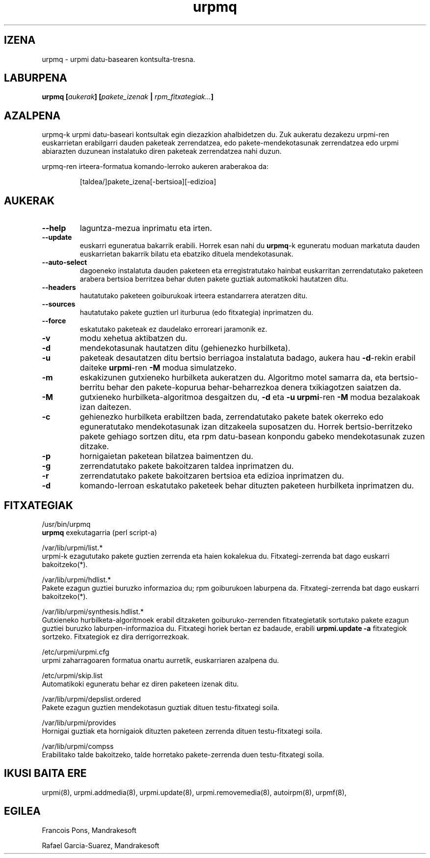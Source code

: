 .TH urpmq 8 "2001eko uztailak 05" "Mandrakesoft" "Mandrakelinux"
.IX urpmq
.SH IZENA
urpmq \- urpmi datu-basearen kontsulta-tresna.
.SH LABURPENA
.B urpmq [\fIaukerak\fP] [\fIpakete_izenak\fP | \fIrpm_fitxategiak...\fP]
.SH AZALPENA
urpmq-k urpmi datu-baseari kontsultak egin diezazkion ahalbidetzen du. Zuk aukeratu dezakezu urpmi-ren euskarrietan 
erabilgarri dauden paketeak zerrendatzea, edo pakete-mendekotasunak zerrendatzea
edo urpmi abiarazten duzunean instalatuko diren paketeak zerrendatzea nahi duzun.
.PP
urpmq-ren irteera-formatua komando-lerroko aukeren araberakoa da:
.IP
[taldea/]pakete_izena[-bertsioa][-edizioa]
.SH AUKERAK
.IP "\fB\--help\fP"
laguntza-mezua inprimatu eta irten.
.IP "\fB\--update\fP"
euskarri eguneratua bakarrik erabili. Horrek esan nahi du \fBurpmq\fP-k eguneratu moduan
markatuta dauden euskarrietan bakarrik bilatu eta ebatziko dituela mendekotasunak.
.IP "\fB\--auto-select\fP"_
dagoeneko instalatuta dauden paketeen eta erregistratutako hainbat euskarritan
zerrendatutako paketeen arabera bertsioa berritzea behar duten pakete guztiak automatikoki hautatzen ditu.
.IP "\fB\--headers\fP"
hautatutako paketeen goiburukoak irteera estandarrera ateratzen ditu.
.IP "\fB\--sources\fP"
hautatutako pakete guztien url iturburua (edo fitxategia) inprimatzen du.
.IP "\fB\--force\fP"
eskatutako paketeak ez daudelako erroreari jaramonik ez.
.IP "\fB\-v\fP"
modu xehetua aktibatzen du.
.IP "\fB\-d\fP"
mendekotasunak hautatzen ditu (gehienezko hurbilketa).
.IP "\fB\-u\fP"
paketeak desautatzen ditu bertsio berriagoa instalatuta badago, aukera hau
\fB-d\fP-rekin erabil daiteke \fBurpmi\fP-ren \fB-M\fP modua simulatzeko.
.IP "\fB\-m\fP"
eskakizunen gutxieneko hurbilketa aukeratzen du. Algoritmo motel samarra
da, eta bertsio-berritu behar den pakete-kopurua behar-beharrezkoa denera
txikiagotzen saiatzen da.
.IP "\fB\-M\fP"
gutxieneko hurbilketa-algoritmoa desgaitzen du, \fB-d\fP eta \fB-u\fP \fBurpmi\fP-ren
\fB-M\fP modua bezalakoak izan daitezen.
.IP "\fB\-c\fP"
gehienezko hurbilketa erabiltzen bada, zerrendatutako pakete batek okerreko
edo eguneratutako mendekotasunak izan ditzakeela suposatzen du. Horrek bertsio-berritzeko pakete gehiago sortzen ditu,
eta rpm datu-basean konpondu gabeko mendekotasunak zuzen ditzake.
.IP "\fB\-p\fP"
hornigaietan paketean bilatzea baimentzen du.
.IP "\fB\-g\fP"
zerrendatutako pakete bakoitzaren taldea inprimatzen du.
.IP "\fB\-r\fP"
zerrendatutako pakete bakoitzaren bertsioa eta edizioa inprimatzen du.
.IP "\fB\-d\fP"
komando-lerroan eskatutako paketeek behar dituzten paketeen hurbilketa
inprimatzen du.
.SH FITXATEGIAK
/usr/bin/urpmq
.br
\fBurpmq\fP exekutagarria (perl script-a)
.PP
/var/lib/urpmi/list.*
.br
urpmi-k ezagututako pakete guztien zerrenda eta haien kokalekua du.
Fitxategi-zerrenda bat dago euskarri bakoitzeko(*).
.PP
/var/lib/urpmi/hdlist.*
.br
Pakete ezagun guztiei buruzko informazioa du; rpm goiburukoen laburpena da.
Fitxategi-zerrenda bat dago euskarri bakoitzeko(*).
.PP
/var/lib/urpmi/synthesis.hdlist.*
.br
Gutxieneko hurbilketa-algoritmoek erabil ditzaketen goiburuko-zerrenden
fitxategietatik sortutako pakete ezagun guztiei buruzko laburpen-informazioa du. Fitxategi horiek bertan ez badaude,
erabili \fBurpmi.update -a\fP fitxategiok sortzeko. Fitxategiok ez dira derrigorrezkoak.
.PP
/etc/urpmi/urpmi.cfg
.br
urpmi zaharragoaren formatua onartu aurretik, euskarriaren azalpena du.
.PP
/etc/urpmi/skip.list
.br
Automatikoki eguneratu behar ez diren paketeen izenak ditu.
.PP
/var/lib/urpmi/depslist.ordered
.br
Pakete ezagun guztien mendekotasun guztiak dituen testu-fitxategi soila.
.PP
/var/lib/urpmi/provides
.br
Hornigai guztiak eta hornigaiok dituzten paketeen zerrenda dituen
testu-fitxategi soila.
.PP
/var/lib/urpmi/compss
.br
Erabilitako talde bakoitzeko, talde horretako pakete-zerrenda duen 
testu-fitxategi soila.
.SH "IKUSI BAITA ERE"
urpmi(8),
urpmi.addmedia(8),
urpmi.update(8),
urpmi.removemedia(8),
autoirpm(8),
urpmf(8),
.SH EGILEA
Francois Pons, Mandrakesoft
.br

.br
Rafael Garcia-Suarez, Mandrakesoft 

